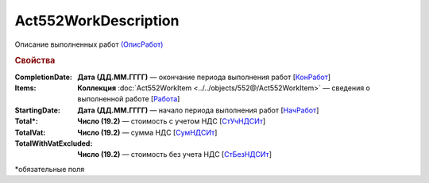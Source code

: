 Act552WorkDescription
=======================

Описание выполненных работ `(ОписРабот) <https://normativ.kontur.ru/document?moduleId=1&documentId=339635&rangeId=6000841>`_

.. rubric:: Свойства

:CompletionDate:
  **Дата (ДД.ММ.ГГГГ)** — окончание периода выполнения работ [`КонРабот <https://normativ.kontur.ru/document?moduleId=1&documentId=339635&rangeId=6000847>`_]

:Items:
  **Коллекция** :doc:`Act552WorkItem <../../objects/552@/Act552WorkItem>` — сведения о выполненной работе [`Работа <https://normativ.kontur.ru/document?moduleId=1&documentId=339635&rangeId=6000844>`_]

:StartingDate:
  **Дата (ДД.ММ.ГГГГ)** — начало периода выполнения работ [`НачРабот <https://normativ.kontur.ru/document?moduleId=1&documentId=339635&rangeId=6000848>`_]

:Total\*:
  **Число (19.2)** — стоимость с учетом НДС  [`СтУчНДСИт <https://normativ.kontur.ru/document?moduleId=1&documentId=339635&rangeId=6000849>`_]

:TotalVat:
  **Число (19.2)** — сумма НДС  [`СумНДСИт <https://normativ.kontur.ru/document?moduleId=1&documentId=339635&rangeId=6000851>`_]

:TotalWithVatExcluded:
  **Число (19.2)** — стоимость без учета НДС  [`СтБезНДСИт <https://normativ.kontur.ru/document?moduleId=1&documentId=339635&rangeId=6000853>`_]

  
\*обязательные поля